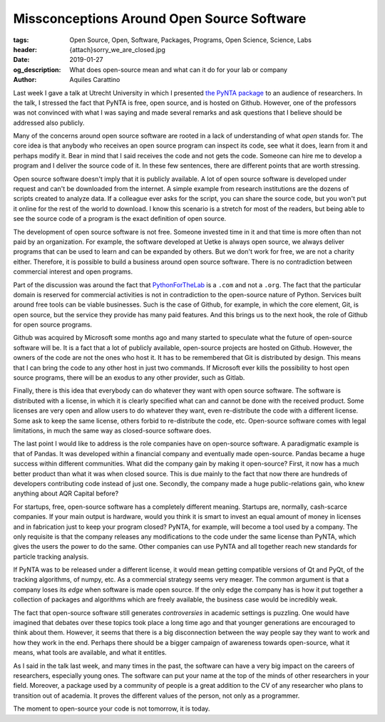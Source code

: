 Missconceptions Around Open Source Software
===========================================

:tags: Open Source, Open, Software, Packages, Programs, Open Science, Science, Labs
:header: {attach}sorry_we_are_closed.jpg
:date: 2019-01-27
:og_description: What does open-source mean and what can it do for your lab or company
:author: Aquiles Carattino

Last week I gave a talk at Utrecht University in which I presented `the PyNTA package <https://pypi.org/project/pynta/>`_ to an audience of researchers. In the talk, I stressed the fact that PyNTA is free, open source, and is hosted on Github. However, one of the professors was not convinced with what I was saying and made several remarks and ask questions that I believe should be addressed also publicly.

Many of the concerns around open source software are rooted in a lack of understanding of what *open* stands for. The core idea is that anybody who receives an open source program can inspect its code, see what it does, learn from it and perhaps modify it. Bear in mind that I said receives the code and not gets the code. Someone can hire me to develop a program and I deliver the source code of it. In these few sentences, there are different points that are worth stressing.

Open source software doesn't imply that it is publicly available. A lot of open source software is developed under request and can't be downloaded from the internet. A simple example from research institutions are the dozens of scripts created to analyze data. If a colleague ever asks for the script, you can share the source code, but you won't put it online for the rest of the world to download. I know this scenario is a stretch for most of the readers, but being able to see the source code of a program is the exact definition of open source.

The development of open source software is not free. Someone invested time in it and that time is more often than not paid by an organization. For example, the software developed at Uetke is always open source, we always deliver programs that can be used to learn and can be expanded by others. But we don't work for free, we are not a charity either. Therefore, it is possible to build a business around open source software. There is no contradiction between commercial interest and open programs.

Part of the discussion was around the fact that `PythonForTheLab <https://www.pythonforthelab.com>`_ is a ``.com`` and not a ``.org``. The fact that the particular domain is reserved for commercial activities is not in contradiction to the open-source nature of Python. Services built around free tools can be viable businesses. Such is the case of Github, for example, in which the core element, Git, is open source, but the service they provide has many paid features. And this brings us to the next hook, the role of Github for open source programs.

Github was acquired by Microsoft some months ago and many started to speculate what the future of open-source software will be. It is a fact that a lot of publicly available, open-source projects are hosted on Github. However, the owners of the code are not the ones who host it. It has to be remembered that Git is distributed by design. This means that I can bring the code to any other host in just two commands. If Microsoft ever kills the possibility to host open source programs, there will be an exodus to any other provider, such as Gitlab.

Finally, there is this idea that everybody can do whatever they want with open source software. The software is distributed with a license, in which it is clearly specified what can and cannot be done with the received product. Some licenses are very open and allow users to do whatever they want, even re-distribute the code with a different license. Some ask to keep the same license, others forbid to re-distribute the code, etc. Open-source software comes with legal limitations, in much the same way as closed-source software does.

The last point I would like to address is the role companies have on open-source software. A paradigmatic example is that of Pandas. It was developed within a financial company and eventually made open-source. Pandas became a huge success within different communities. What did the company gain by making it open-source? First, it now has a much better product than what it was when closed source. This is due mainly to the fact that now there are hundreds of developers contributing code instead of just one. Secondly, the company made a huge public-relations gain, who knew anything about AQR Capital before?

For startups, free, open-source software has a completely different meaning. Startups are, normally, cash-scarce companies. If your main output is hardware, would you think it is smart to invest an equal amount of money in licenses and in fabrication just to keep your program closed? PyNTA, for example, will become a tool used by a company. The only requisite is that the company releases any modifications to the code under the same license than PyNTA, which gives the users the power to do the same. Other companies can use PyNTA and all together reach new standards for particle tracking analysis.

If PyNTA was to be released under a different license, it would mean getting compatible versions of Qt and PyQt, of the tracking algorithms, of numpy, etc. As a commercial strategy seems very meager. The common argument is that a company loses its *edge* when software is made open source. If the only edge the company has is how it put together a collection of packages and algorithms which are freely available, the business case would be incredibly weak.

The fact that open-source software still generates *controversies* in academic settings is puzzling. One would have imagined that debates over these topics took place a long time ago and that younger generations are encouraged to think about them. However, it seems that there is a big disconnection between the way people say they want to work and how they work in the end. Perhaps there should be a bigger campaign of awareness towards open-source, what it means, what tools are available, and what it entitles.

As I said in the talk last week, and many times in the past, the software can have a very big impact on the careers of researchers, especially young ones. The software can put your name at the top of the minds of other researchers in your field. Moreover, a package used by a community of people is a great addition to the CV of any researcher who plans to transition out of academia. It proves the different values of the person, not only as a programmer.

The moment to open-source your code is not tomorrow, it is today.
